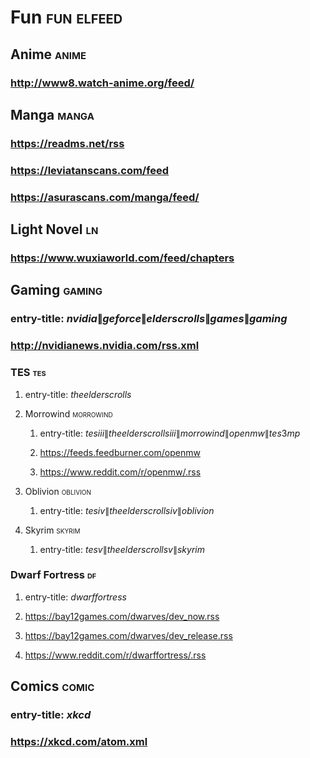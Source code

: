 * Fun                                                            :fun:elfeed:
** Anime :anime:
*** http://www8.watch-anime.org/feed/
** Manga :manga:
*** https://readms.net/rss
*** https://leviatanscans.com/feed
*** https://asurascans.com/manga/feed/
** Light Novel                                                           :ln:
*** https://www.wuxiaworld.com/feed/chapters
** Gaming :gaming:
*** entry-title: \(nvidia\|geforce\|elder scrolls\|games\|gaming\)
*** http://nvidianews.nvidia.com/rss.xml
*** TES                                                                 :tes:
**** entry-title: \(the elder scrolls\)
**** Morrowind                                                    :morrowind:
***** entry-title: \(tes iii\|the elder scrolls iii\|morrowind\|openmw\|tes3mp\)
***** https://feeds.feedburner.com/openmw
***** https://www.reddit.com/r/openmw/.rss
**** Oblivion                                                      :oblivion:
***** entry-title: \(tes iv\|the elder scrolls iv\|oblivion\)
**** Skyrim                                                        :skyrim:
***** entry-title: \(tes v\|the elder scrolls v\|skyrim\)
*** Dwarf Fortress                                                       :df:
**** entry-title: \(dwarf fortress\)
**** https://bay12games.com/dwarves/dev_now.rss
**** https://bay12games.com/dwarves/dev_release.rss
**** https://www.reddit.com/r/dwarffortress/.rss
** Comics                                                             :comic:
*** entry-title: \(xkcd\)
*** https://xkcd.com/atom.xml
